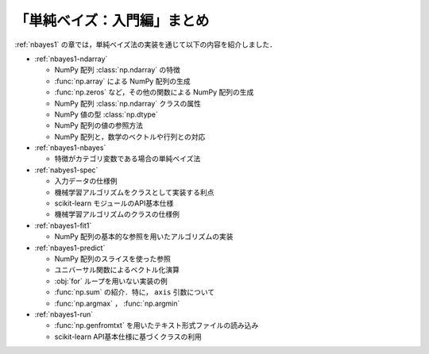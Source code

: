 .. _nbayes1-summary:

「単純ベイズ：入門編」まとめ
============================

:ref:`nbayes1` の章では，単純ベイズ法の実装を通じて以下の内容を紹介しました．

* :ref:`nbayes1-ndarray`

  * NumPy 配列 :class:`np.ndarray` の特徴
  * :func:`np.array` による NumPy 配列の生成
  * :func:`np.zeros` など，その他の関数による NumPy 配列の生成
  * NumPy 配列 :class:`np.ndarray` クラスの属性
  * NumPy 値の型 :class:`np.dtype`
  * NumPy 配列の値の参照方法
  * NumPy 配列と，数学のベクトルや行列との対応

* :ref:`nbayes1-nbayes`

  * 特徴がカテゴリ変数である場合の単純ベイズ法

* :ref:`nabyes1-spec`

  * 入力データの仕様例
  * 機械学習アルゴリズムをクラスとして実装する利点
  * scikit-learn モジュールのAPI基本仕様
  * 機械学習アルゴリズムのクラスの仕様例

* :ref:`nbayes1-fit1`

  * NumPy 配列の基本的な参照を用いたアルゴリズムの実装

* :ref:`nbayes1-predict`

  * NumPy 配列のスライスを使った参照
  * ユニバーサル関数によるベクトル化演算
  * :obj:`for` ループを用いない実装の例
  * :func:`np.sum` の紹介．特に， ``axis`` 引数について
  * :func:`np.argmax` ， :func:`np.argmin`

* :ref:`nbayes1-run`

  * :func:`np.genfromtxt` を用いたテキスト形式ファイルの読み込み
  * scikit-learn API基本仕様に基づくクラスの利用
